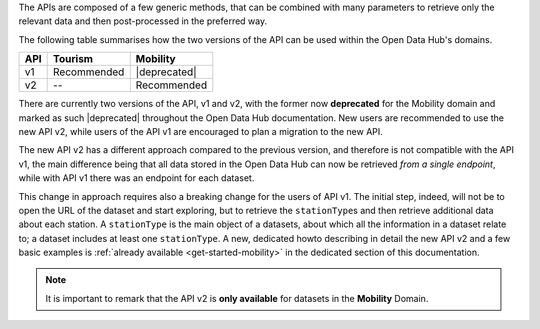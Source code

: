 
The APIs are composed of a few generic methods, that can be combined
with many parameters to retrieve only the relevant data and then
post-processed in the preferred way.

The following table summarises how the two versions of the API can be
used within the Open Data Hub's domains.

=== ============  =============
API  Tourism      Mobility
=== ============  =============
v1   Recommended  |deprecated|
v2   --            Recommended
=== ============  =============


There are currently two versions of the API, v1 and v2, with the
former now :strong:`deprecated` for the Mobility domain and marked as
such |deprecated| throughout the Open Data Hub documentation. New
users are recommended to use the new API v2, while users of the API v1
are encouraged to plan a migration to the new API.

The new API v2 has a different approach compared to the previous
version, and therefore is not compatible with the API v1, the main
difference being that all data stored in the Open Data Hub can now be
retrieved `from a single endpoint`, while with API v1 there was an
endpoint for each dataset.

This change in approach requires also a breaking change for the users
of API v1. The initial step, indeed, will not be to open the URL of
the dataset and start exploring, but to retrieve the
:literal:`stationType`\s and then retrieve additional data about each
station. A :literal:`stationType` is the main object of a datasets,
about which all the information in a dataset relate to; a dataset
includes at least one :literal:`stationType`.  A new, dedicated howto
describing in detail the new API v2 and a few basic examples is
:ref:`already available <get-started-mobility>` in the dedicated
section of this documentation.

.. note:: It is important to remark that the API v2 is :strong:`only
   available` for datasets in the :strong:`Mobility` Domain.
